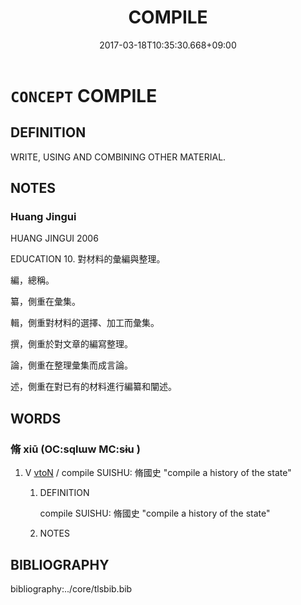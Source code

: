 # -*- mode: mandoku-tls-view -*-
#+TITLE: COMPILE
#+DATE: 2017-03-18T10:35:30.668+09:00        
#+STARTUP: content
* =CONCEPT= COMPILE
:PROPERTIES:
:CUSTOM_ID: uuid-ebdfd837-97b1-4ec9-b98d-aaf99e5d0293
:SYNONYM+:  ASSEMBLE
:SYNONYM+:  PUT TOGETHER
:SYNONYM+:  MAKE UP
:SYNONYM+:  COLLATE
:SYNONYM+:  COMPOSE
:SYNONYM+:  ORGANIZE
:SYNONYM+:  ARRANGE
:SYNONYM+:  GATHER
:SYNONYM+:  COLLECT
:TR_ZH: 編
:END:
** DEFINITION

WRITE, USING AND COMBINING OTHER MATERIAL.

** NOTES

*** Huang Jingui
HUANG JINGUI 2006

EDUCATION 10. 對材料的彙編與整理。

編，總稱。

纂，側重在彙集。

輯，側重對材料的選擇、加工而彙集。

撰，側重於對文章的編寫整理。

論，側重在整理彙集而成言論。

述，側重在對已有的材料進行編纂和闡述。

** WORDS
   :PROPERTIES:
   :VISIBILITY: children
   :END:
*** 脩 xiū (OC:sqlɯw MC:sɨu )
:PROPERTIES:
:CUSTOM_ID: uuid-b354a198-916b-4a01-a59a-022d6a0edc9c
:Char+: 脩(130,7/11) 
:GY_IDS+: uuid-440f9ff6-c7bd-4b2c-a6e2-136e25dee151
:PY+: xiū     
:OC+: sqlɯw     
:MC+: sɨu     
:END: 
**** V [[tls:syn-func::#uuid-fbfb2371-2537-4a99-a876-41b15ec2463c][vtoN]] / compile SUISHU: 脩國史 "compile a history of the state"
:PROPERTIES:
:CUSTOM_ID: uuid-faf680e3-395d-4f47-a06e-1b9617cd44ed
:END:
****** DEFINITION

compile SUISHU: 脩國史 "compile a history of the state"

****** NOTES

** BIBLIOGRAPHY
bibliography:../core/tlsbib.bib
